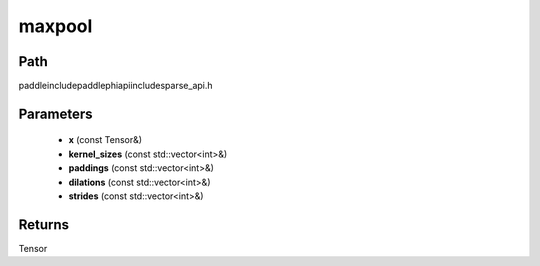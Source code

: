 .. _en_api_paddle_experimental_sparse_maxpool:

maxpool
-------------------------------

.. cpp:function:: Tensor maxpool ( const Tensor & x , const std::vector<int> & kernel_sizes , const std::vector<int> & paddings , const std::vector<int> & dilations , const std::vector<int> & strides ) ;


Path
:::::::::::::::::::::
paddle\include\paddle\phi\api\include\sparse_api.h

Parameters
:::::::::::::::::::::
	- **x** (const Tensor&)
	- **kernel_sizes** (const std::vector<int>&)
	- **paddings** (const std::vector<int>&)
	- **dilations** (const std::vector<int>&)
	- **strides** (const std::vector<int>&)

Returns
:::::::::::::::::::::
Tensor
